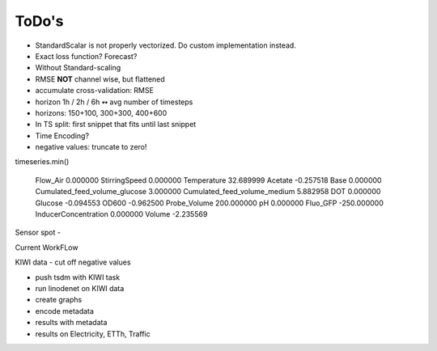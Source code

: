ToDo's
======

- StandardScalar is not properly vectorized. Do custom implementation instead.
- Exact loss function? Forecast?

- Without Standard-scaling
- RMSE **NOT** channel wise, but flattened
- accumulate cross-validation: RMSE
- horizon 1h / 2h / 6h  ↭ avg number of timesteps
- horizons: 150+100, 300+300, 400+600
- In TS split: first snippet that fits until last snippet


- Time Encoding?

- negative values: truncate to zero!

timeseries.min()

    Flow_Air                           0.000000
    StirringSpeed                      0.000000
    Temperature                       32.689999
    Acetate                           -0.257518
    Base                               0.000000
    Cumulated_feed_volume_glucose      3.000000
    Cumulated_feed_volume_medium       5.882958
    DOT                                0.000000
    Glucose                           -0.094553
    OD600                             -0.962500
    Probe_Volume                     200.000000
    pH                                 0.000000
    Fluo_GFP                        -250.000000
    InducerConcentration               0.000000
    Volume                            -2.235569


Sensor spot
-



Current WorkFLow

KIWI data - cut off negative values

- push tsdm with KIWI task
- run linodenet on KIWI data
- create graphs
- encode metadata
- results with metadata


- results on Electricity, ETTh, Traffic


